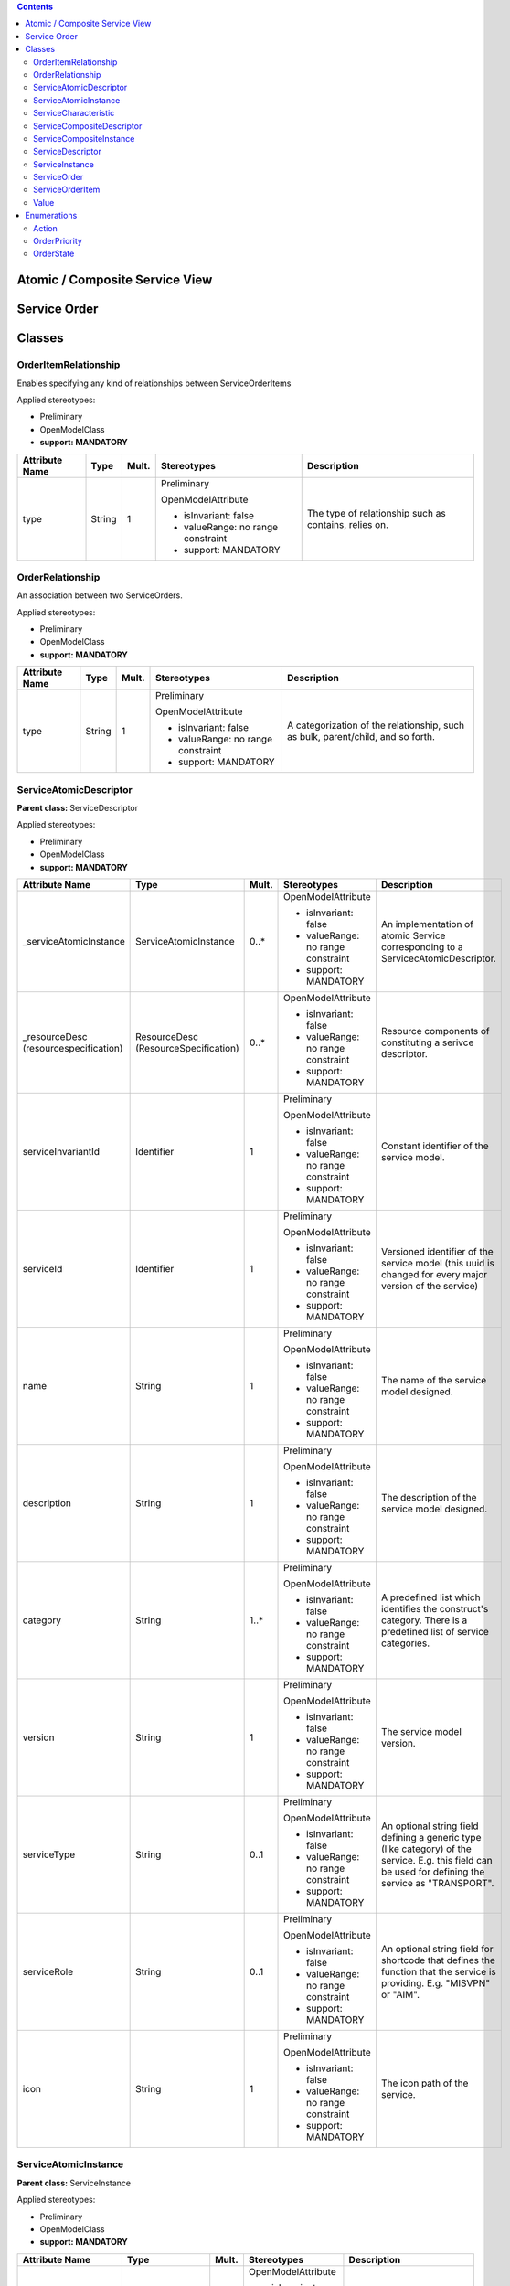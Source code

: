 .. Copyright 2019 (China Mobile)
.. This file is licensed under the CREATIVE COMMONS ATTRIBUTION 4.0 INTERNATIONAL LICENSE
.. Full license text at https://creativecommons.org/licenses/by/4.0/legalcode

.. contents::
   :depth: 3
..


Atomic / Composite Service View 
================================

|image0|

Service Order 
==============

|image1|

Classes
=======

OrderItemRelationship
---------------------

Enables specifying any kind of relationships between ServiceOrderItems

Applied stereotypes:

-  Preliminary

-  OpenModelClass

-  **support: MANDATORY**

================== ======== ========= ================================== =====================================================
**Attribute Name** **Type** **Mult.** **Stereotypes**                    **Description**
================== ======== ========= ================================== =====================================================
type               String   1         Preliminary                        The type of relationship such as contains, relies on.
                                                                        
                                      OpenModelAttribute                
                                                                        
                                      -  isInvariant: false             
                                                                        
                                      -  valueRange: no range constraint
                                                                        
                                      -  support: MANDATORY             
================== ======== ========= ================================== =====================================================

OrderRelationship
-----------------

An association between two ServiceOrders.

Applied stereotypes:

-  Preliminary

-  OpenModelClass

-  **support: MANDATORY**

================== ======== ========= ================================== ===============================================================================
**Attribute Name** **Type** **Mult.** **Stereotypes**                    **Description**
================== ======== ========= ================================== ===============================================================================
type               String   1         Preliminary                        A categorization of the relationship, such as bulk, parent/child, and so forth.
                                                                        
                                      OpenModelAttribute                
                                                                        
                                      -  isInvariant: false             
                                                                        
                                      -  valueRange: no range constraint
                                                                        
                                      -  support: MANDATORY             
================== ======== ========= ================================== ===============================================================================

ServiceAtomicDescriptor
-----------------------

**Parent class:** ServiceDescriptor

Applied stereotypes:

-  Preliminary

-  OpenModelClass

-  **support: MANDATORY**

====================================== ==================================== ========= ================================== =====================================================================================================================================================
**Attribute Name**                     **Type**                             **Mult.** **Stereotypes**                    **Description**
====================================== ==================================== ========= ================================== =====================================================================================================================================================
\_serviceAtomicInstance                ServiceAtomicInstance                0..\*     OpenModelAttribute                 An implementation of atomic Service corresponding to a ServicecAtomicDescriptor.
                                                                                                                        
                                                                                      -  isInvariant: false             
                                                                                                                        
                                                                                      -  valueRange: no range constraint
                                                                                                                        
                                                                                      -  support: MANDATORY             
\_resourceDesc (resourcespecification) ResourceDesc (ResourceSpecification) 0..\*     OpenModelAttribute                 Resource components of constituting a serivce descriptor.
                                                                                                                        
                                                                                      -  isInvariant: false             
                                                                                                                        
                                                                                      -  valueRange: no range constraint
                                                                                                                        
                                                                                      -  support: MANDATORY             
serviceInvariantId                     Identifier                           1         Preliminary                        Constant identifier of the service model.
                                                                                                                        
                                                                                      OpenModelAttribute                
                                                                                                                        
                                                                                      -  isInvariant: false             
                                                                                                                        
                                                                                      -  valueRange: no range constraint
                                                                                                                        
                                                                                      -  support: MANDATORY             
serviceId                              Identifier                           1         Preliminary                        Versioned identifier of the service model (this uuid is changed for every major version of the service)
                                                                                                                        
                                                                                      OpenModelAttribute                
                                                                                                                        
                                                                                      -  isInvariant: false             
                                                                                                                        
                                                                                      -  valueRange: no range constraint
                                                                                                                        
                                                                                      -  support: MANDATORY             
name                                   String                               1         Preliminary                        The name of the service model designed.
                                                                                                                        
                                                                                      OpenModelAttribute                
                                                                                                                        
                                                                                      -  isInvariant: false             
                                                                                                                        
                                                                                      -  valueRange: no range constraint
                                                                                                                        
                                                                                      -  support: MANDATORY             
description                            String                               1         Preliminary                        The description of the service model designed.
                                                                                                                        
                                                                                      OpenModelAttribute                
                                                                                                                        
                                                                                      -  isInvariant: false             
                                                                                                                        
                                                                                      -  valueRange: no range constraint
                                                                                                                        
                                                                                      -  support: MANDATORY             
category                               String                               1..\*     Preliminary                        A predefined list which identifies the construct's category. There is a predefined list of service categories.
                                                                                                                        
                                                                                      OpenModelAttribute                
                                                                                                                        
                                                                                      -  isInvariant: false             
                                                                                                                        
                                                                                      -  valueRange: no range constraint
                                                                                                                        
                                                                                      -  support: MANDATORY             
version                                String                               1         Preliminary                        The service model version.
                                                                                                                        
                                                                                      OpenModelAttribute                
                                                                                                                        
                                                                                      -  isInvariant: false             
                                                                                                                        
                                                                                      -  valueRange: no range constraint
                                                                                                                        
                                                                                      -  support: MANDATORY             
serviceType                            String                               0..1      Preliminary                        An optional string field defining a generic type (like category) of the service. E.g. this field can be used for defining the service as "TRANSPORT".
                                                                                                                        
                                                                                      OpenModelAttribute                
                                                                                                                        
                                                                                      -  isInvariant: false             
                                                                                                                        
                                                                                      -  valueRange: no range constraint
                                                                                                                        
                                                                                      -  support: MANDATORY             
serviceRole                            String                               0..1      Preliminary                        An optional string field for shortcode that defines the function that the service is providing. E.g. "MISVPN" or "AIM".
                                                                                                                        
                                                                                      OpenModelAttribute                
                                                                                                                        
                                                                                      -  isInvariant: false             
                                                                                                                        
                                                                                      -  valueRange: no range constraint
                                                                                                                        
                                                                                      -  support: MANDATORY             
icon                                   String                               1         Preliminary                        The icon path of the service.
                                                                                                                        
                                                                                      OpenModelAttribute                
                                                                                                                        
                                                                                      -  isInvariant: false             
                                                                                                                        
                                                                                      -  valueRange: no range constraint
                                                                                                                        
                                                                                      -  support: MANDATORY             
====================================== ==================================== ========= ================================== =====================================================================================================================================================

ServiceAtomicInstance
---------------------

**Parent class:** ServiceInstance

Applied stereotypes:

-  Preliminary

-  OpenModelClass

-  **support: MANDATORY**

=================== ================ ========= ================================== ========================================================================================================================================================================================================================================================
**Attribute Name**  **Type**         **Mult.** **Stereotypes**                    **Description**
=================== ================ ========= ================================== ========================================================================================================================================================================================================================================================
\_resourceInstance  ResourceInstance 0..\*     OpenModelAttribute                 Resource instance components of constituting a service instance.
                                                                                 
                                               -  isInvariant: false             
                                                                                 
                                               -  valueRange: no range constraint
                                                                                 
                                               -  support: MANDATORY             
serviceInstanceId   Identifier       1         Preliminary                        Uniquely identifies this instance of a service.
                                                                                 
                                               OpenModelAttribute                
                                                                                 
                                               -  isInvariant: false             
                                                                                 
                                               -  valueRange: no range constraint
                                                                                 
                                               -  support: MANDATORY             
serviceInstanceName String           0..1      Preliminary                        The name assigned to the service-instance.
                                                                                 
                                               OpenModelAttribute                
                                                                                 
                                               -  isInvariant: false             
                                                                                 
                                               -  valueRange: no range constraint
                                                                                 
                                               -  support: OPTIONAL              
serviceType         String           0..1      Preliminary                        An optional string field defining a generic type (like category) of the service. E.g. this field can be used for defining the service as "TRANSPORT".
                                                                                 
                                               OpenModelAttribute                
                                                                                 
                                               -  isInvariant: false             
                                                                                 
                                               -  valueRange: no range constraint
                                                                                 
                                               -  support: MANDATORY             
serviceRole         String           1         Preliminary                        An optional string field for shortcode that defines the function that the service is providing. E.g. "MISVPN" or "AIM".
                                                                                 
                                               OpenModelAttribute                
                                                                                 
                                               -  isInvariant: false             
                                                                                 
                                               -  valueRange: no range constraint
                                                                                 
                                               -  support: MANDATORY             
selfLink            Uri              1         Preliminary                        URL to endpoint where more details can be gotten.
                                                                                 
                                               OpenModelAttribute                
                                                                                 
                                               -  isInvariant: false             
                                                                                 
                                               -  valueRange: no range constraint
                                                                                 
                                               -  support: MANDATORY             
orchestrationStatus String           1         Preliminary                        Orchestration status of the service instance.
                                                                                 
                                               OpenModelAttribute                
                                                                                 
                                               -  isInvariant: false             
                                                                                 
                                               -  valueRange: no range constraint
                                                                                 
                                               -  support: MANDATORY             
nsStatus            String           1         Preliminary                        Describe NS instance staus: instantiating(creating the Networek Service instance), active(the existed Network Service instance is under using), terminating(the existed Network Service instance stops using) or etc(healing and other possible status).
                                                                                 
                                               OpenModelAttribute                
                                                                                 
                                               -  isInvariant: false             
                                                                                 
                                               -  valueRange: no range constraint
                                                                                 
                                               -  support: MANDATORY             
=================== ================ ========= ================================== ========================================================================================================================================================================================================================================================

ServiceCharacteristic
---------------------

A quality or distinctive feature that defines an entity, including the
name of this feature (attribute), and the type of the actual value.

Applied stereotypes:

-  Preliminary

-  OpenModelClass

-  **support: MANDATORY**

================== ======== ========= ================================== ===========================================
**Attribute Name** **Type** **Mult.** **Stereotypes**                    **Description**
================== ======== ========= ================================== ===========================================
name               String   1         Preliminary                        Name of dynamic characteristic (attribute).
                                                                        
                                      OpenModelAttribute                
                                                                        
                                      -  isInvariant: false             
                                                                        
                                      -  valueRange: no range constraint
                                                                        
                                      -  support: MANDATORY             
valueType          String   1         Preliminary                        Type of the dynamic characteristic value.
                                                                        
                                      OpenModelAttribute                
                                                                        
                                      -  isInvariant: false             
                                                                        
                                      -  valueRange: no range constraint
                                                                        
                                      -  support: MANDATORY             
================== ======== ========= ================================== ===========================================

ServiceCompositeDescriptor
--------------------------

ServcieCompositeDescriptor is used to model the design time
representation of a service component or network service.

**Parent class:** ServiceDescriptor

Applied stereotypes:

-  Preliminary

-  OpenModelClass

-  **support: MANDATORY**

====================================== ==================================== ========= ================================== =====================================================================================================================================================
**Attribute Name**                     **Type**                             **Mult.** **Stereotypes**                    **Description**
====================================== ==================================== ========= ================================== =====================================================================================================================================================
\_serviceDescriptor                    ServiceDescriptor                    0..\*     OpenModelAttribute                 Describe the nested relationship between multiple Service Descriptors.
                                                                                                                        
                                                                                      -  isInvariant: false             
                                                                                                                        
                                                                                      -  valueRange: no range constraint
                                                                                                                        
                                                                                      -  support: MANDATORY             
\_serviceCompositeInstance             ServiceCompositeInstance             0..\*     OpenModelAttribute                 An implementation of composite Service corresponding to a ServiceCompositeDescriptor.
                                                                                                                        
                                                                                      -  isInvariant: false             
                                                                                                                        
                                                                                      -  valueRange: no range constraint
                                                                                                                        
                                                                                      -  support: MANDATORY             
\_resourceDesc (resourcespecification) ResourceDesc (ResourceSpecification) 0..\*     OpenModelAttribute                 Resource components of constituting a serivce descriptor.
                                                                                                                        
                                                                                      -  isInvariant: false             
                                                                                                                        
                                                                                      -  valueRange: no range constraint
                                                                                                                        
                                                                                      -  support: MANDATORY             
serviceInvariantId                     Identifier                           1         Preliminary                        Constant identifier of the service model.
                                                                                                                        
                                                                                      OpenModelAttribute                
                                                                                                                        
                                                                                      -  isInvariant: false             
                                                                                                                        
                                                                                      -  valueRange: no range constraint
                                                                                                                        
                                                                                      -  support: MANDATORY             
serviceId                              Identifier                           1         Preliminary                        Versioned identifier of the service model (this uuid is changed for every major version of the service)
                                                                                                                        
                                                                                      OpenModelAttribute                
                                                                                                                        
                                                                                      -  isInvariant: false             
                                                                                                                        
                                                                                      -  valueRange: no range constraint
                                                                                                                        
                                                                                      -  support: MANDATORY             
name                                   String                               1         Preliminary                        The name of the service model designed.
                                                                                                                        
                                                                                      OpenModelAttribute                
                                                                                                                        
                                                                                      -  isInvariant: false             
                                                                                                                        
                                                                                      -  valueRange: no range constraint
                                                                                                                        
                                                                                      -  support: MANDATORY             
description                            String                               1         Preliminary                        The description of the service model designed.
                                                                                                                        
                                                                                      OpenModelAttribute                
                                                                                                                        
                                                                                      -  isInvariant: false             
                                                                                                                        
                                                                                      -  valueRange: no range constraint
                                                                                                                        
                                                                                      -  support: MANDATORY             
category                               String                               1..\*     Preliminary                        A predefined list which identifies the construct's category. There is a predefined list of service categories.
                                                                                                                        
                                                                                      OpenModelAttribute                
                                                                                                                        
                                                                                      -  isInvariant: false             
                                                                                                                        
                                                                                      -  valueRange: no range constraint
                                                                                                                        
                                                                                      -  support: MANDATORY             
version                                String                               1         Preliminary                        The service model version.
                                                                                                                        
                                                                                      OpenModelAttribute                
                                                                                                                        
                                                                                      -  isInvariant: false             
                                                                                                                        
                                                                                      -  valueRange: no range constraint
                                                                                                                        
                                                                                      -  support: MANDATORY             
serviceType                            String                               0..1      Preliminary                        An optional string field defining a generic type (like category) of the service. E.g. this field can be used for defining the service as "TRANSPORT".
                                                                                                                        
                                                                                      OpenModelAttribute                
                                                                                                                        
                                                                                      -  isInvariant: false             
                                                                                                                        
                                                                                      -  valueRange: no range constraint
                                                                                                                        
                                                                                      -  support: MANDATORY             
serviceRole                            String                               0..1      Preliminary                        An optional string field for shortcode that defines the function that the service is providing. E.g. "MISVPN" or "AIM".
                                                                                                                        
                                                                                      OpenModelAttribute                
                                                                                                                        
                                                                                      -  isInvariant: false             
                                                                                                                        
                                                                                      -  valueRange: no range constraint
                                                                                                                        
                                                                                      -  support: MANDATORY             
icon                                   String                               1         Preliminary                        The icon path of the service.
                                                                                                                        
                                                                                      OpenModelAttribute                
                                                                                                                        
                                                                                      -  isInvariant: false             
                                                                                                                        
                                                                                      -  valueRange: no range constraint
                                                                                                                        
                                                                                      -  support: MANDATORY             
====================================== ==================================== ========= ================================== =====================================================================================================================================================

ServiceCompositeInstance
------------------------

**Parent class:** ServiceInstance

Applied stereotypes:

-  Preliminary

-  OpenModelClass

-  **support: MANDATORY**

=================== ================ ========= ================================== ========================================================================================================================================================================================================================================================
**Attribute Name**  **Type**         **Mult.** **Stereotypes**                    **Description**
=================== ================ ========= ================================== ========================================================================================================================================================================================================================================================
\_resourceInstance  ResourceInstance 0..\*     OpenModelAttribute                 Resource instance components of constituting a service instance.
                                                                                 
                                               -  isInvariant: false             
                                                                                 
                                               -  valueRange: no range constraint
                                                                                 
                                               -  support: MANDATORY             
serviceInstanceId   Identifier       1         Preliminary                        Uniquely identifies this instance of a service.
                                                                                 
                                               OpenModelAttribute                
                                                                                 
                                               -  isInvariant: false             
                                                                                 
                                               -  valueRange: no range constraint
                                                                                 
                                               -  support: MANDATORY             
serviceInstanceName String           0..1      Preliminary                        The name assigned to the service-instance.
                                                                                 
                                               OpenModelAttribute                
                                                                                 
                                               -  isInvariant: false             
                                                                                 
                                               -  valueRange: no range constraint
                                                                                 
                                               -  support: OPTIONAL              
serviceType         String           0..1      Preliminary                        An optional string field defining a generic type (like category) of the service. E.g. this field can be used for defining the service as "TRANSPORT".
                                                                                 
                                               OpenModelAttribute                
                                                                                 
                                               -  isInvariant: false             
                                                                                 
                                               -  valueRange: no range constraint
                                                                                 
                                               -  support: MANDATORY             
serviceRole         String           1         Preliminary                        An optional string field for shortcode that defines the function that the service is providing. E.g. "MISVPN" or "AIM".
                                                                                 
                                               OpenModelAttribute                
                                                                                 
                                               -  isInvariant: false             
                                                                                 
                                               -  valueRange: no range constraint
                                                                                 
                                               -  support: MANDATORY             
selfLink            Uri              1         Preliminary                        URL to endpoint where more details can be gotten.
                                                                                 
                                               OpenModelAttribute                
                                                                                 
                                               -  isInvariant: false             
                                                                                 
                                               -  valueRange: no range constraint
                                                                                 
                                               -  support: MANDATORY             
orchestrationStatus String           1         Preliminary                        Orchestration status of the service instance.
                                                                                 
                                               OpenModelAttribute                
                                                                                 
                                               -  isInvariant: false             
                                                                                 
                                               -  valueRange: no range constraint
                                                                                 
                                               -  support: MANDATORY             
nsStatus            String           1         Preliminary                        Describe NS instance staus: instantiating(creating the Networek Service instance), active(the existed Network Service instance is under using), terminating(the existed Network Service instance stops using) or etc(healing and other possible status).
                                                                                 
                                               OpenModelAttribute                
                                                                                 
                                               -  isInvariant: false             
                                                                                 
                                               -  valueRange: no range constraint
                                                                                 
                                               -  support: MANDATORY             
=================== ================ ========= ================================== ========================================================================================================================================================================================================================================================

ServiceDescriptor
-----------------

ServiceDescriptor is used to model the design time representation of a
service.

Applied stereotypes:

-  Preliminary

-  OpenModelClass

-  **support: MANDATORY**

================== ========== ========= ================================== =====================================================================================================================================================
**Attribute Name** **Type**   **Mult.** **Stereotypes**                    **Description**
================== ========== ========= ================================== =====================================================================================================================================================
serviceInvariantId Identifier 1         Preliminary                        Constant identifier of the service model.
                                                                          
                                        OpenModelAttribute                
                                                                          
                                        -  isInvariant: false             
                                                                          
                                        -  valueRange: no range constraint
                                                                          
                                        -  support: MANDATORY             
serviceId          Identifier 1         Preliminary                        Versioned identifier of the service model (this uuid is changed for every major version of the service)
                                                                          
                                        OpenModelAttribute                
                                                                          
                                        -  isInvariant: false             
                                                                          
                                        -  valueRange: no range constraint
                                                                          
                                        -  support: MANDATORY             
name               String     1         Preliminary                        The name of the service model designed.
                                                                          
                                        OpenModelAttribute                
                                                                          
                                        -  isInvariant: false             
                                                                          
                                        -  valueRange: no range constraint
                                                                          
                                        -  support: MANDATORY             
description        String     1         Preliminary                        The description of the service model designed.
                                                                          
                                        OpenModelAttribute                
                                                                          
                                        -  isInvariant: false             
                                                                          
                                        -  valueRange: no range constraint
                                                                          
                                        -  support: MANDATORY             
category           String     1..\*     Preliminary                        A predefined list which identifies the construct's category. There is a predefined list of service categories.
                                                                          
                                        OpenModelAttribute                
                                                                          
                                        -  isInvariant: false             
                                                                          
                                        -  valueRange: no range constraint
                                                                          
                                        -  support: MANDATORY             
version            String     1         Preliminary                        The service model version.
                                                                          
                                        OpenModelAttribute                
                                                                          
                                        -  isInvariant: false             
                                                                          
                                        -  valueRange: no range constraint
                                                                          
                                        -  support: MANDATORY             
serviceType        String     0..1      Preliminary                        An optional string field defining a generic type (like category) of the service. E.g. this field can be used for defining the service as "TRANSPORT".
                                                                          
                                        OpenModelAttribute                
                                                                          
                                        -  isInvariant: false             
                                                                          
                                        -  valueRange: no range constraint
                                                                          
                                        -  support: MANDATORY             
serviceRole        String     0..1      Preliminary                        An optional string field for shortcode that defines the function that the service is providing. E.g. "MISVPN" or "AIM".
                                                                          
                                        OpenModelAttribute                
                                                                          
                                        -  isInvariant: false             
                                                                          
                                        -  valueRange: no range constraint
                                                                          
                                        -  support: MANDATORY             
icon               String     1         Preliminary                        The icon path of the service.
                                                                          
                                        OpenModelAttribute                
                                                                          
                                        -  isInvariant: false             
                                                                          
                                        -  valueRange: no range constraint
                                                                          
                                        -  support: MANDATORY             
================== ========== ========= ================================== =====================================================================================================================================================

ServiceInstance
---------------

ServiceInstance is used to model the run time representation of a
service.

Applied stereotypes:

-  Preliminary

-  OpenModelClass

-  **support: MANDATORY**

=================== ========== ========= ================================== ========================================================================================================================================================================================================================================================
**Attribute Name**  **Type**   **Mult.** **Stereotypes**                    **Description**
=================== ========== ========= ================================== ========================================================================================================================================================================================================================================================
serviceInstanceId   Identifier 1         Preliminary                        Uniquely identifies this instance of a service.
                                                                           
                                         OpenModelAttribute                
                                                                           
                                         -  isInvariant: false             
                                                                           
                                         -  valueRange: no range constraint
                                                                           
                                         -  support: MANDATORY             
serviceInstanceName String     0..1      Preliminary                        The name assigned to the service-instance.
                                                                           
                                         OpenModelAttribute                
                                                                           
                                         -  isInvariant: false             
                                                                           
                                         -  valueRange: no range constraint
                                                                           
                                         -  support: OPTIONAL              
serviceType         String     0..1      Preliminary                        An optional string field defining a generic type (like category) of the service. E.g. this field can be used for defining the service as "TRANSPORT".
                                                                           
                                         OpenModelAttribute                
                                                                           
                                         -  isInvariant: false             
                                                                           
                                         -  valueRange: no range constraint
                                                                           
                                         -  support: MANDATORY             
serviceRole         String     1         Preliminary                        An optional string field for shortcode that defines the function that the service is providing. E.g. "MISVPN" or "AIM".
                                                                           
                                         OpenModelAttribute                
                                                                           
                                         -  isInvariant: false             
                                                                           
                                         -  valueRange: no range constraint
                                                                           
                                         -  support: MANDATORY             
selfLink            Uri        1         Preliminary                        URL to endpoint where more details can be gotten.
                                                                           
                                         OpenModelAttribute                
                                                                           
                                         -  isInvariant: false             
                                                                           
                                         -  valueRange: no range constraint
                                                                           
                                         -  support: MANDATORY             
orchestrationStatus String     1         Preliminary                        Orchestration status of the service instance.
                                                                           
                                         OpenModelAttribute                
                                                                           
                                         -  isInvariant: false             
                                                                           
                                         -  valueRange: no range constraint
                                                                           
                                         -  support: MANDATORY             
nsStatus            String     1         Preliminary                        Describe NS instance staus: instantiating(creating the Networek Service instance), active(the existed Network Service instance is under using), terminating(the existed Network Service instance stops using) or etc(healing and other possible status).
                                                                           
                                         OpenModelAttribute                
                                                                           
                                         -  isInvariant: false             
                                                                           
                                         -  valueRange: no range constraint
                                                                           
                                         -  support: MANDATORY             
=================== ========== ========= ================================== ========================================================================================================================================================================================================================================================

ServiceOrder
------------

A type of Request that represents a Customer Order's products decomposed
into the services through which the products are realized.

**Parent class:** Request

Applied stereotypes:

-  Preliminary

-  OpenModelClass

-  **support: MANDATORY**

======================= ================ ========= ================================== =============================================================================================================================================================================
**Attribute Name**      **Type**         **Mult.** **Stereotypes**                    **Description**
======================= ================ ========= ================================== =============================================================================================================================================================================
id                      String           1         OpenModelAttribute                 Unique identifier for Interaction.
                                                                                     
                                                   -  isInvariant: false             
                                                                                     
                                                   -  valueRange: no range constraint
                                                                                     
                                                   -  support: MANDATORY             
                                                                                     
                                                   Preliminary                       
externalId              String           1         OpenModelAttribute                 ID given by the order requester and only understandable by him (to facilitate his searches afterwards). It could an order number reference from the triggering system (OM)
                                                                                     
                                                   -  isInvariant: false             
                                                                                     
                                                   -  valueRange: no range constraint
                                                                                     
                                                   -  support: MANDATORY             
                                                                                     
                                                   Preliminary                       
priority                OrderPriority    1         OpenModelAttribute                 A way that can be used by order requester to prioritize orders in Service Order
                                                                                     
                                                   -  isInvariant: false             
                                                                                     
                                                   -  valueRange: no range constraint
                                                                                     
                                                   -  support: MANDATORY             
                                                                                     
                                                   Preliminary                       
description             String           1         OpenModelAttribute                 Narrative that explains the interaction and details about the interaction, such as why the interaction is taking place.
                                                                                     
                                                   -  isInvariant: false             
                                                                                     
                                                   -  valueRange: no range constraint
                                                                                     
                                                   -  support: MANDATORY             
                                                                                     
                                                   Preliminary                       
category                String           1         OpenModelAttribute                 Used to categorize the order - Requester valued it and this category can be useful for the Service Order Management system and/or requester (e.g. "broadband", "TV option",).
                                                                                     
                                                   -  isInvariant: false             
                                                                                     
                                                   -  valueRange: no range constraint
                                                                                     
                                                   -  support: MANDATORY             
                                                                                     
                                                   Preliminary                       
state                   OrderState       1         OpenModelAttribute                 State of the order
                                                                                     
                                                   -  isInvariant: false             
                                                                                     
                                                   -  valueRange: no range constraint
                                                                                     
                                                   -  support: MANDATORY             
                                                                                     
                                                   Preliminary                       
completionDate          EDate            1         OpenModelAttribute                 The date on which an interaction is closed or completed.
                                                                                     
                                                   -  isInvariant: false             
                                                                                     
                                                   -  valueRange: no range constraint
                                                                                     
                                                   -  support: MANDATORY             
                                                                                     
                                                   Preliminary                       
requestedStartDate      EDate            1         OpenModelAttribute                 The date that was requested to start processing the order.
                                                                                     
                                                   -  isInvariant: false             
                                                                                     
                                                   -  valueRange: no range constraint
                                                                                     
                                                   -  support: MANDATORY             
                                                                                     
                                                   Preliminary                       
requestedCompletionDate EDate            1         OpenModelAttribute                 The date on which an interaction is closed or completed.
                                                                                     
                                                   -  isInvariant: false             
                                                                                     
                                                   -  valueRange: no range constraint
                                                                                     
                                                   -  support: MANDATORY             
                                                                                     
                                                   Preliminary                       
expectedCompletionDate  EDate            1         OpenModelAttribute                 The date on which an interaction is expected to be completed.
                                                                                     
                                                   -  isInvariant: false             
                                                                                     
                                                   -  valueRange: no range constraint
                                                                                     
                                                   -  support: MANDATORY             
                                                                                     
                                                   Preliminary                       
startDate               EDate            1         OpenModelAttribute                 The date on which an interaction is started.
                                                                                     
                                                   -  isInvariant: false             
                                                                                     
                                                   -  valueRange: no range constraint
                                                                                     
                                                   -  support: MANDATORY             
                                                                                     
                                                   Preliminary                       
notificationContact     String           1         OpenModelAttribute                 Contact attached to the order to send back information regarding this order
                                                                                     
                                                   -  isInvariant: false             
                                                                                     
                                                   -  valueRange: no range constraint
                                                                                     
                                                   -  support: MANDATORY             
                                                                                     
                                                   Preliminary                       
\_serviceOrderItem      ServiceOrderItem 1..\*     OpenModelAttribute                 Reference to ServiceOrderItem
                                                                                     
                                                   -  isInvariant: false             
                                                                                     
                                                   -  valueRange: no range constraint
                                                                                     
                                                   -  support: MANDATORY             
OrderDate               EDate            1         OpenModelAttribute                 The date the order was placed.
                                                                                     
                                                   -  isInvariant: false             
                                                                                     
                                                   -  valueRange: no range constraint
                                                                                     
                                                   -  support: MANDATORY             
                                                                                     
                                                   Preliminary                       
======================= ================ ========= ================================== =============================================================================================================================================================================

ServiceOrderItem
----------------

The purpose for the ServiceOrder expressed in terms of a
ServiceSpecification or a Service.

Applied stereotypes:

-  Preliminary

-  OpenModelClass

-  **support: MANDATORY**

================== ========== ========= ================================== =============================================================================================
**Attribute Name** **Type**   **Mult.** **Stereotypes**                    **Description**
================== ========== ========= ================================== =============================================================================================
id                 String     1         Preliminary                        Identifier of the line item (generally it is a sequence number 01, 02, 03, ...).
                                                                          
                                        OpenModelAttribute                
                                                                          
                                        -  isInvariant: false             
                                                                          
                                        -  valueRange: no range constraint
                                                                          
                                        -  support: MANDATORY             
action             Action     1         Preliminary                        The action to take for an InteractionItem, such as add, change, remove.
                                                                          
                                        OpenModelAttribute                
                                                                          
                                        -  isInvariant: false             
                                                                          
                                        -  valueRange: no range constraint
                                                                          
                                        -  support: MANDATORY             
state              OrderState 1         Preliminary                        State of the order item: described in the state machine diagram. This is the requested state.
                                                                          
                                        OpenModelAttribute                
                                                                          
                                        -  isInvariant: false             
                                                                          
                                        -  valueRange: no range constraint
                                                                          
                                        -  support: MANDATORY             
Quantity           Integer    1         Preliminary                        Quantity of an interaction item involved in an interaction.
                                                                          
                                        OpenModelAttribute                
                                                                          
                                        -  isInvariant: false             
                                                                          
                                        -  valueRange: no range constraint
                                                                          
                                        -  support: MANDATORY             
================== ========== ========= ================================== =============================================================================================

Value
-----

Applied stereotypes:

-  Preliminary

-  OpenModelClass

-  **support: MANDATORY**

================== ======== ========= ================================== ===========================================
**Attribute Name** **Type** **Mult.** **Stereotypes**                    **Description**
================== ======== ========= ================================== ===========================================
value              String   1         Preliminary                        The value of a given ServiceCharacteristic.
                                                                        
                                      OpenModelAttribute                
                                                                        
                                      -  isInvariant: false             
                                                                        
                                      -  valueRange: no range constraint
                                                                        
                                      -  support: MANDATORY             
================== ======== ========= ================================== ===========================================

Enumerations
============

Action
------

Contains Enumeration Literals:

-  ADD:

-  MODIFY:

-  DELETE:

-  NO_CHANGE:

OrderPriority
-------------

A way that can be used by order requester to prioritize orders in
Service Order Management system (from 0 to 4: 0 is the highest priority,
and 4 the lowest). It could be for example valued by BSS based on
customer order requested priority.

Contains Enumeration Literals:

-  0:

-  1:

-  2:

-  3:

-  4:

OrderState
----------

Contains Enumeration Literals:

-  ACKNOWLEDGED:

-  IN_PROGRESS:

-  PENDING:

-  HELD:

-  CANCELLED:

-  COMPLETED:

-  FAILED:

-  PARTIAL:

-  REJECTED:

.. |image0| image:: Nested Service final for Rst.png
.. |image1| image:: ServiceOrderR4.png
